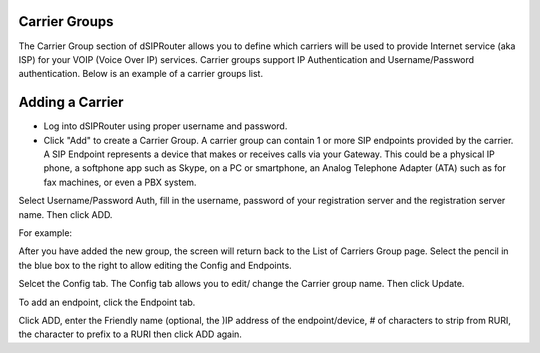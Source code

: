 Carrier Groups
^^^^^^^^^^^^^^

The Carrier Group section of dSIPRouter allows you to define which carriers will be used to provide Internet service (aka ISP) for your VOIP (Voice Over IP) services. Carrier groups support IP Authentication and Username/Password authentication. Below is an example of a carrier groups list.

.. image:: images/carrier_groups.png
        :align: center
        
Adding a Carrier
^^^^^^^^^^^^^^^^

- Log into dSIPRouter using proper username and password.

- Click "Add" to create a Carrier Group.  A carrier group can contain 1 or more SIP endpoints provided by the carrier. A SIP Endpoint represents a device that makes or receives calls via your Gateway. This could be a physical IP phone, a softphone app such as Skype, on a PC or smartphone, an Analog Telephone Adapter (ATA) such as for fax machines, or even a PBX system. 
Select Username/Password Auth, fill in the username, password of your registration server and the registration server name. Then click ADD.




.. image:: images/add_carrier_group.png
        :align: center

For example:   

.. image:: images/username_password.PNG
        :align: right


After you have added the new group, the screen will return back to the List of Carriers Group page. Select the pencil in the blue box to the right to allow editing the Config and Endpoints. 



.. image:: images/carrier_editing.PNG
        :align: center



Selcet the Config tab. The Config tab allows you to edit/ change the Carrier group name. Then click Update.

.. image:: images/config_pic.PNG
        :align: center
        



To add an endpoint, click the Endpoint tab. 

.. image:: images/add_endpoint.PNG
        :align: center
       
Click ADD, enter the Friendly name (optional, the )IP address of the endpoint/device, # of characters to strip from RURI, the character to prefix to a RURI then click ADD again.  


.. image:: images/add_carrier_details.PNG 
        :align: center
     
           
 
 You should now see your added carrier in the Carrier Group List.
 
 
 
 
 
 
 
 
 
